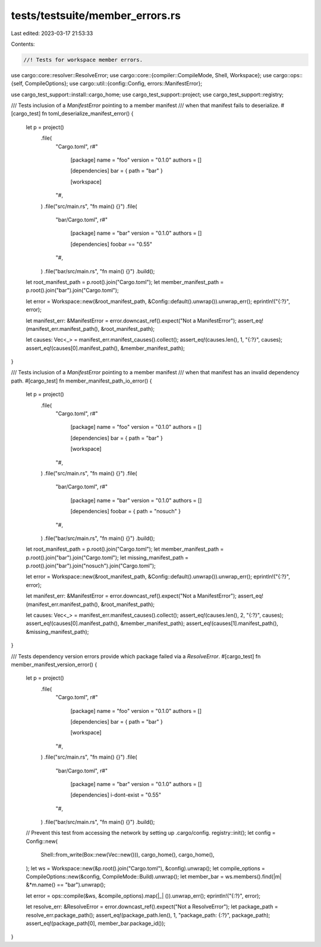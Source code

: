 tests/testsuite/member_errors.rs
================================

Last edited: 2023-03-17 21:53:33

Contents:

.. code-block:: rs

    //! Tests for workspace member errors.

use cargo::core::resolver::ResolveError;
use cargo::core::{compiler::CompileMode, Shell, Workspace};
use cargo::ops::{self, CompileOptions};
use cargo::util::{config::Config, errors::ManifestError};

use cargo_test_support::install::cargo_home;
use cargo_test_support::project;
use cargo_test_support::registry;

/// Tests inclusion of a `ManifestError` pointing to a member manifest
/// when that manifest fails to deserialize.
#[cargo_test]
fn toml_deserialize_manifest_error() {
    let p = project()
        .file(
            "Cargo.toml",
            r#"
                [package]
                name = "foo"
                version = "0.1.0"
                authors = []

                [dependencies]
                bar = { path = "bar" }

                [workspace]
            "#,
        )
        .file("src/main.rs", "fn main() {}")
        .file(
            "bar/Cargo.toml",
            r#"
                [package]
                name = "bar"
                version = "0.1.0"
                authors = []

                [dependencies]
                foobar == "0.55"
            "#,
        )
        .file("bar/src/main.rs", "fn main() {}")
        .build();

    let root_manifest_path = p.root().join("Cargo.toml");
    let member_manifest_path = p.root().join("bar").join("Cargo.toml");

    let error = Workspace::new(&root_manifest_path, &Config::default().unwrap()).unwrap_err();
    eprintln!("{:?}", error);

    let manifest_err: &ManifestError = error.downcast_ref().expect("Not a ManifestError");
    assert_eq!(manifest_err.manifest_path(), &root_manifest_path);

    let causes: Vec<_> = manifest_err.manifest_causes().collect();
    assert_eq!(causes.len(), 1, "{:?}", causes);
    assert_eq!(causes[0].manifest_path(), &member_manifest_path);
}

/// Tests inclusion of a `ManifestError` pointing to a member manifest
/// when that manifest has an invalid dependency path.
#[cargo_test]
fn member_manifest_path_io_error() {
    let p = project()
        .file(
            "Cargo.toml",
            r#"
                [package]
                name = "foo"
                version = "0.1.0"
                authors = []

                [dependencies]
                bar = { path = "bar" }

                [workspace]
            "#,
        )
        .file("src/main.rs", "fn main() {}")
        .file(
            "bar/Cargo.toml",
            r#"
                [package]
                name = "bar"
                version = "0.1.0"
                authors = []

                [dependencies]
                foobar = { path = "nosuch" }
            "#,
        )
        .file("bar/src/main.rs", "fn main() {}")
        .build();

    let root_manifest_path = p.root().join("Cargo.toml");
    let member_manifest_path = p.root().join("bar").join("Cargo.toml");
    let missing_manifest_path = p.root().join("bar").join("nosuch").join("Cargo.toml");

    let error = Workspace::new(&root_manifest_path, &Config::default().unwrap()).unwrap_err();
    eprintln!("{:?}", error);

    let manifest_err: &ManifestError = error.downcast_ref().expect("Not a ManifestError");
    assert_eq!(manifest_err.manifest_path(), &root_manifest_path);

    let causes: Vec<_> = manifest_err.manifest_causes().collect();
    assert_eq!(causes.len(), 2, "{:?}", causes);
    assert_eq!(causes[0].manifest_path(), &member_manifest_path);
    assert_eq!(causes[1].manifest_path(), &missing_manifest_path);
}

/// Tests dependency version errors provide which package failed via a `ResolveError`.
#[cargo_test]
fn member_manifest_version_error() {
    let p = project()
        .file(
            "Cargo.toml",
            r#"
                [package]
                name = "foo"
                version = "0.1.0"
                authors = []

                [dependencies]
                bar = { path = "bar" }

                [workspace]
            "#,
        )
        .file("src/main.rs", "fn main() {}")
        .file(
            "bar/Cargo.toml",
            r#"
                [package]
                name = "bar"
                version = "0.1.0"
                authors = []

                [dependencies]
                i-dont-exist = "0.55"
            "#,
        )
        .file("bar/src/main.rs", "fn main() {}")
        .build();

    // Prevent this test from accessing the network by setting up .cargo/config.
    registry::init();
    let config = Config::new(
        Shell::from_write(Box::new(Vec::new())),
        cargo_home(),
        cargo_home(),
    );
    let ws = Workspace::new(&p.root().join("Cargo.toml"), &config).unwrap();
    let compile_options = CompileOptions::new(&config, CompileMode::Build).unwrap();
    let member_bar = ws.members().find(|m| &*m.name() == "bar").unwrap();

    let error = ops::compile(&ws, &compile_options).map(|_| ()).unwrap_err();
    eprintln!("{:?}", error);

    let resolve_err: &ResolveError = error.downcast_ref().expect("Not a ResolveError");
    let package_path = resolve_err.package_path();
    assert_eq!(package_path.len(), 1, "package_path: {:?}", package_path);
    assert_eq!(package_path[0], member_bar.package_id());
}


